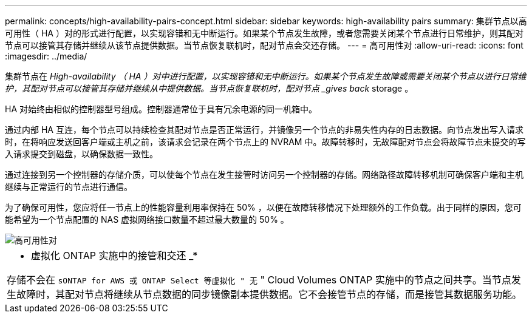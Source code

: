 ---
permalink: concepts/high-availability-pairs-concept.html 
sidebar: sidebar 
keywords: high-availability pairs 
summary: 集群节点以高可用性（ HA ）对的形式进行配置，以实现容错和无中断运行。如果某个节点发生故障，或者您需要关闭某个节点进行日常维护，则其配对节点可以接管其存储并继续从该节点提供数据。当节点恢复联机时，配对节点会交还存储。 
---
= 高可用性对
:allow-uri-read: 
:icons: font
:imagesdir: ../media/


[role="lead"]
集群节点在 _High-availability （ HA ）对中进行配置，以实现容错和无中断运行。如果某个节点发生故障或需要关闭某个节点以进行日常维护，其配对节点可以接管其存储并继续从中提供数据。当节点恢复联机时，配对节点 _gives back_ storage 。

HA 对始终由相似的控制器型号组成。控制器通常位于具有冗余电源的同一机箱中。

通过内部 HA 互连，每个节点可以持续检查其配对节点是否正常运行，并镜像另一个节点的非易失性内存的日志数据。向节点发出写入请求时，在将响应发送回客户端或主机之前，该请求会记录在两个节点上的 NVRAM 中。故障转移时，无故障配对节点会将故障节点未提交的写入请求提交到磁盘，以确保数据一致性。

通过连接到另一个控制器的存储介质，可以使每个节点在发生接管时访问另一个控制器的存储。网络路径故障转移机制可确保客户端和主机继续与正常运行的节点进行通信。

为了确保可用性，您应将任一节点上的性能容量利用率保持在 50% ，以便在故障转移情况下处理额外的工作负载。出于同样的原因，您可能希望为一个节点配置的 NAS 虚拟网络接口数量不超过最大数量的 50% 。

image::../media/high-availability.gif[高可用性对]

|===


 a| 
* 虚拟化 ONTAP 实施中的接管和交还 _*

存储不会在 `sONTAP for AWS 或 ONTAP Select 等虚拟化 " 无` " Cloud Volumes ONTAP 实施中的节点之间共享。当节点发生故障时，其配对节点将继续从节点数据的同步镜像副本提供数据。它不会接管节点的存储，而是接管其数据服务功能。

|===